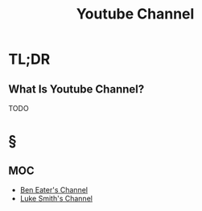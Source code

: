 #+TITLE: Youtube Channel
#+STARTUP: overview
#+ROAM_ALIAS: "Youtube"
#+ROAM_TAGS: website concept
#+CREATED: [2021-06-01 Sal]
#+LAST_MODIFIED: [2021-06-01 Sal 03:41]

* TL;DR
** What Is Youtube Channel?
TODO
# * Why Is Youtube Important?
# * When To Use Youtube?
# * How To Use Youtube?
# * Examples of Youtube
* §
** MOC
   :PROPERTIES:
   :ID:       a0fe2f12-47f8-4b94-86df-5f25b3002d8f
   :END:
- [[https://www.youtube.com/user/eaterbc][Ben Eater's Channel]]
- [[https://www.youtube.com/channel/UC2eYFnH61tmytImy1mTYvhA][Luke Smith's Channel]]
# * Claim
# * Anecdote
# ** Story
# ** Stat
# ** Study
# ** Chart
# * Name
# ** Place
# ** People
# ** Event
# ** Date
# * Tip
# * Howto
